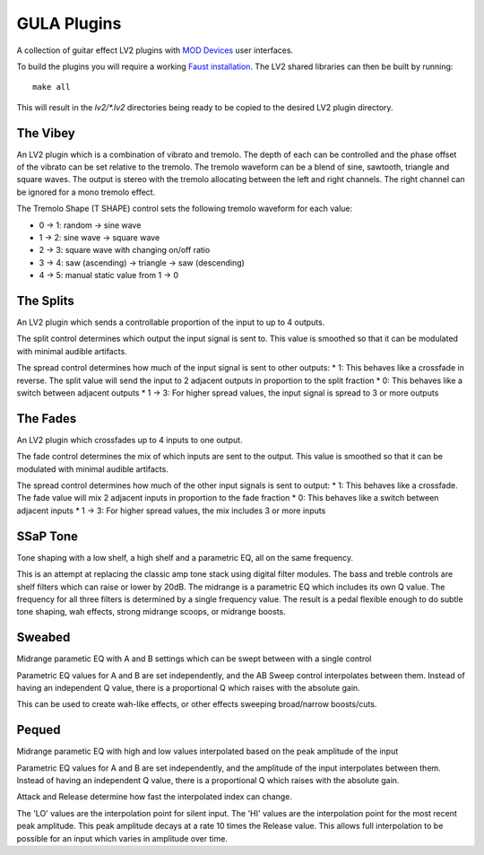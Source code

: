 GULA Plugins
------------

A collection of guitar effect LV2 plugins with `MOD Devices`_ user interfaces.

To build the plugins you will require a working `Faust installation`_. The LV2
shared libraries can then be built by running::

  make all

This will result in the `lv2/*.lv2` directories being ready to be copied to the
desired LV2 plugin directory.

The Vibey
=========

An LV2 plugin which is a combination of vibrato and tremolo. The depth of
each can be controlled and the phase offset of the vibrato can be set
relative to the tremolo. The tremolo waveform can be a blend of sine,
sawtooth, triangle and square waves. The output is stereo with the tremolo
allocating between the left and right channels. The right channel can be
ignored for a mono tremolo effect.

The Tremolo Shape (T SHAPE) control sets the following tremolo waveform
for each value:

* 0 -> 1: random -> sine wave
* 1 -> 2: sine wave -> square wave
* 2 -> 3: square wave with changing on/off ratio
* 3 -> 4: saw (ascending) -> triangle -> saw (descending)
* 4 -> 5: manual static value from 1 -> 0

The Splits
==========

An LV2 plugin which sends a controllable proportion of the input to up to 4 outputs.

The split control determines which output the input signal is sent to. This value
is smoothed so that it can be modulated with minimal audible artifacts.

The spread control determines how much of the input signal is sent to other outputs:
* 1: This behaves like a crossfade in reverse. The split value will send the input to 2 adjacent outputs in proportion to the split fraction
* 0: This behaves like a switch between adjacent outputs
* 1 -> 3: For higher spread values, the input signal is spread to 3 or more outputs

The Fades
=========
An LV2 plugin which crossfades up to 4 inputs to one output.

The fade control determines the mix of which inputs are sent to the output. This value
is smoothed so that it can be modulated with minimal audible artifacts.

The spread control determines how much of the other input signals is sent to output:
* 1: This behaves like a crossfade. The fade value will mix 2 adjacent inputs in proportion to the fade fraction
* 0: This behaves like a switch between adjacent inputs
* 1 -> 3: For higher spread values, the mix includes 3 or more inputs

SSaP Tone
=========
Tone shaping with a low shelf, a high shelf and a parametric EQ, all on the same frequency.

This is an attempt at replacing the classic amp tone stack using digital filter modules.
The bass and treble controls are shelf filters which can raise or lower by 20dB. The midrange
is a parametric EQ which includes its own Q value. The frequency for all three filters is determined
by a single frequency value. The result is a pedal flexible enough to do subtle tone shaping, wah effects,
strong midrange scoops, or midrange boosts.

Sweabed
=======
Midrange parametic EQ with A and B settings which can be swept between with a single control

Parametric EQ values for A and B are set independently, and the AB Sweep control
interpolates between them. Instead of having an independent Q value, there is a
proportional Q which raises with the absolute gain.

This can be used to create wah-like effects, or other effects sweeping
broad/narrow boosts/cuts.

Pequed
======
Midrange parametic EQ with high and low values interpolated based on the peak amplitude of the input

Parametric EQ values for A and B are set independently, and the amplitude of the input
interpolates between them. Instead of having an independent Q value, there is a
proportional Q which raises with the absolute gain.

Attack and Release determine how fast the interpolated index can change.

The 'LO' values are the interpolation point for silent input. The 'HI' values are the interpolation point
for the most recent peak amplitude. This peak amplitude decays at a rate 10 times the Release value. This allows
full interpolation to be possible for an input which varies in amplitude over time.

.. _Faust installation: https://faust.grame.fr/doc/manual/index.html#compiling-and-installing-the-faust-compiler
.. _MOD Devices: https://www.moddevices.com/
